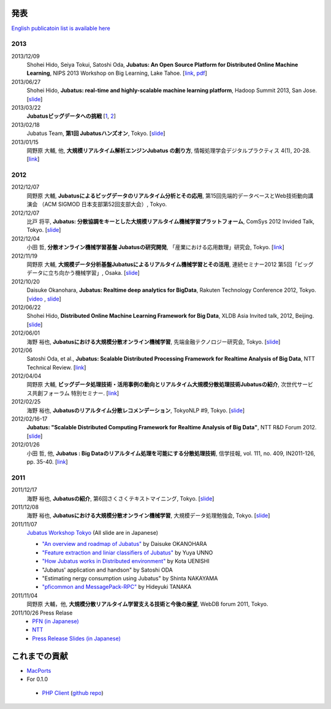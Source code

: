 発表
--------------------

`English publicatoin list is available here <http://jubat.us/en/misc.html>`__

2013
~~~~

2013/12/09
  Shohei Hido, Seiya Tokui, Satoshi Oda, **Jubatus: An Open Source Platform for Distributed Online Machine Learning**, NIPS 2013 Workshop on Big Learning, Lake Tahoe. [`link <http://biglearn.org/index.php/Papers#posters>`__, `pdf <http://www.biglearn.org/2013/files/papers/biglearning2013_submission_24.pdf>`__] 
2013/06/27
  Shohei Hido, **Jubatus: real-time and highly-scalable machine learning platform**, Hadoop Summit 2013, San Jose. [`slide <http://www.slideshare.net/pfi/hido-june27-1150amroom210c>`__]
2013/03/22
  **Jubatusビッグデータへの挑戦** [`1 <http://www.youtube.com/watch?v=4_cLskbwIs0>`__, `2 <http://www.youtube.com/watch?v=U2REUvfkxRU>`__]
2013/02/18
  Jubatus Team, **第1回 Jubatusハンズオン**, Tokyo. [`slide <http://www.slideshare.net/JubatusOfficial/jubauts-handson>`__]
2013/01/15
  岡野原 大輔, 他, **大規模リアルタイム解析エンジンJubatus の創り方**, 情報処理学会デジタルプラクティス 4(1), 20-28. [`link <http://ci.nii.ac.jp/naid/110009526392>`__]

2012
~~~~

2012/12/07
  岡野原 大輔, **Jubatusによるビッグデータのリアルタイム分析とその応用**, 第15回先端的データベースとWeb技術動向講演会 （ACM SIGMOD 日本支部第52回支部大会）, Tokyo.
2012/12/07
  比戸 将平, **Jubatus: 分散協調をキーとした大規模リアルタイム機械学習プラットフォーム**, ComSys 2012 Invided Talk, Tokyo. [`slide <http://www.slideshare.net/pfi/jubatus-16050975>`__]
2012/12/04
  小田 哲, **分散オンライン機械学習基盤 Jubatusの研究開発**, 「産業における応用数理」研究会, Tokyo. [`link <http://www.cs.tsukuba.ac.jp/~sakurai/ag_acmi/>`__]
2012/11/19
  岡野原 大輔, **大規模データ分析基盤Jubatusによるリアルタイム機械学習とその活用**, 連続セミナー2012 第5回「ビッグデータに立ち向かう機械学習」, Osaka. [`slide <http://www.ipsj.or.jp/event/seminar/2012/2012-5.html>`__]
2012/10/20
  Daisuke Okanohara, **Jubatus: Realtime deep analytics for BigData**,  Rakuten Technology Conference 2012, Tokyo. [`video <http://www.youtube.com/watch?v=fIQs5aDMlr0>`__ , `slide <http://www.slideshare.net/pfi/rakutentech-2012-jubatus-okanohara>`__]
2012/06/22
  Shohei Hido, **Distributed Online Machine Learning Framework for Big Data**, XLDB Asia Invited talk, 2012, Beijing. [`slide <http://www.slideshare.net/JubatusOfficial/distributed-online-machine-learning-framework-for-big-data>`__]
2012/06/01
  海野 裕也, **Jubatusにおける大規模分散オンライン機械学習**, 先端金融テクノロジー研究会, Tokyo. [`slide <http://www.slideshare.net/unnonouno/jubatus-21133522>`__]
2012/06
  Satoshi Oda, et al., **Jubatus: Scalable Distributed Processing Framework for Realtime Analysis of Big Data**, NTT Technical Review. [`link <https://www.ntt-review.jp/archive/ntttechnical.php?contents=ntr201206ra2_s.html>`__]
2012/04/04
  岡野原 大輔, **ビッグデータ処理技術・活用事例の動向とリアルタイム大規模分散処理技術Jubatusの紹介**, 次世代サービス共創フォーラム 特別セミナー. [`link <http://www.ngs-forum.jp/event/seminar/report/detail.php?cno=w2012040401>`__]
2012/02/25
  海野 裕也, **Jubatusのリアルタイム分散レコメンデーション**, TokyoNLP #9, Tokyo. [`slide <http://www.slideshare.net/unnonouno/20120225-tokyonlp-jubatus-11742621>`__]
2012/02/16-17
  **Jubatus: "Scalable Distributed Computing Framework for Realtime Analysis of Big Data"**, NTT R&D Forum 2012. [`slide <http://www.slideshare.net/JubatusOfficial/jubatus-presentation-on-rd-forum-2011>`__]
2012/01/26
  小田 哲, 他, **Jubatus : Big Dataのリアルタイム処理を可能にする分散処理技術**, 信学技報, vol. 111, no. 409, IN2011-126, pp. 35-40. [`link <http://www.ieice.org/ken/paper/20120126e0mz/>`__]

2011
~~~~

2011/12/17
  海野 裕也, **Jubatusの紹介**, 第6回さくさくテキストマイニング, Tokyo. [`slide <http://www.slideshare.net/unnonouno/jubatus6>`__]
2011/12/08
  海野 裕也, **Jubatusにおける大規模分散オンライン機械学習**, 大規模データ処理勉強会, Tokyo. [`slide <http://www.slideshare.net/pfi/jubatus-10513468>`__]
2011/11/07
  `Jubatus Workshop Tokyo <http://www.zusaar.com/event/165003>`_ (All slide are in Japanese)

  - `"An overview and roadmap of Jubatus" <http://www.slideshare.net/JubatusOfficial/overview-and-roadmap>`_ by Daisuke OKANOHARA
  - `"Feature extraction and liniar classifiers of Jubatus" <http://www.slideshare.net/JubatusOfficial/jubatus-10066854>`_ by Yuya UNNO
  - `"How Jubatus works in Distributed environment" <http://www.slideshare.net/JubatusOfficial/jubatus-workshop>`_ by Kota UENISHI
  - "Jubatus' application and handson" by Satoshi ODA
  - "Estimating nergy consumption using Jubatus" by Shinta NAKAYAMA
  - `"pficommon and MessagePack-RPC" <_static/tanakh/presen.html>`_ by Hideyuki TANAKA
2011/11/04
  岡野原 大輔，他, **大規模分散リアルタイム学習支える技術と今後の展望**, WebDB forum 2011, Tokyo.
2011/10/26 Press Relase
  - `PFN (in Japanese) <http://preferred.jp/news/?id=278>`_
  - `NTT <http://www.ntt.co.jp/news2011/1110e/111026a.html>`_
  - `Press Release Slides (in Japanese) <http://www.slideshare.net/JubatusOfficial/jubatus-pressrelease>`_

これまでの貢献
--------------------

- `MacPorts <http://d.hatena.ne.jp/hjym_u/20111107/1320647557>`_

- For 0.1.0

 - `PHP Client <http://d.hatena.ne.jp/oxalis-gps/20111101/1320112193>`_ (`github repo <https://github.com/oxalis-gps/jubatus-php-client>`_)
